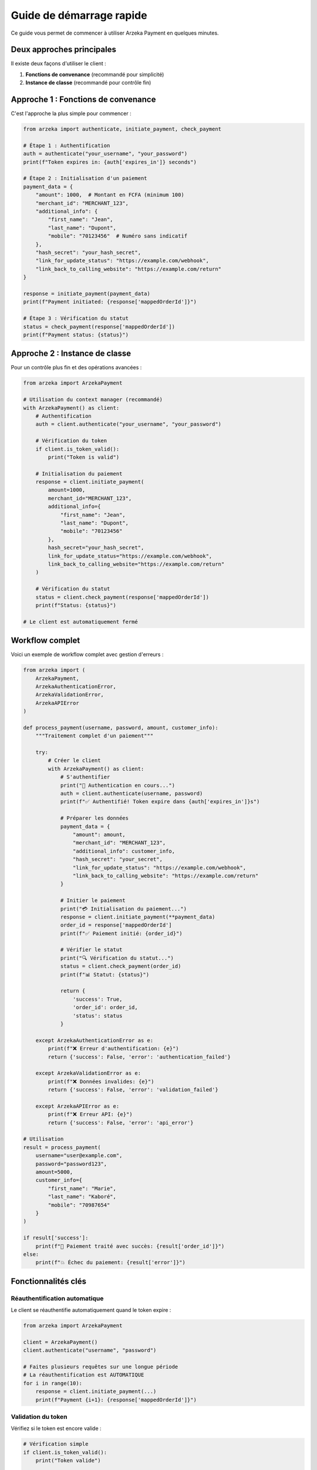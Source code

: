 Guide de démarrage rapide
=========================

Ce guide vous permet de commencer à utiliser Arzeka Payment en quelques minutes.

Deux approches principales
---------------------------

Il existe deux façons d'utiliser le client :

1. **Fonctions de convenance** (recommandé pour simplicité)
2. **Instance de classe** (recommandé pour contrôle fin)

Approche 1 : Fonctions de convenance
-------------------------------------

C'est l'approche la plus simple pour commencer :

.. code-block:: python

   from arzeka import authenticate, initiate_payment, check_payment

   # Étape 1 : Authentification
   auth = authenticate("your_username", "your_password")
   print(f"Token expires in: {auth['expires_in']} seconds")

   # Étape 2 : Initialisation d'un paiement
   payment_data = {
       "amount": 1000,  # Montant en FCFA (minimum 100)
       "merchant_id": "MERCHANT_123",
       "additional_info": {
           "first_name": "Jean",
           "last_name": "Dupont",
           "mobile": "70123456"  # Numéro sans indicatif
       },
       "hash_secret": "your_hash_secret",
       "link_for_update_status": "https://example.com/webhook",
       "link_back_to_calling_website": "https://example.com/return"
   }

   response = initiate_payment(payment_data)
   print(f"Payment initiated: {response['mappedOrderId']}")

   # Étape 3 : Vérification du statut
   status = check_payment(response['mappedOrderId'])
   print(f"Payment status: {status}")

Approche 2 : Instance de classe
--------------------------------

Pour un contrôle plus fin et des opérations avancées :

.. code-block:: python

   from arzeka import ArzekaPayment

   # Utilisation du context manager (recommandé)
   with ArzekaPayment() as client:
       # Authentification
       auth = client.authenticate("your_username", "your_password")

       # Vérification du token
       if client.is_token_valid():
           print("Token is valid")

       # Initialisation du paiement
       response = client.initiate_payment(
           amount=1000,
           merchant_id="MERCHANT_123",
           additional_info={
               "first_name": "Jean",
               "last_name": "Dupont",
               "mobile": "70123456"
           },
           hash_secret="your_hash_secret",
           link_for_update_status="https://example.com/webhook",
           link_back_to_calling_website="https://example.com/return"
       )

       # Vérification du statut
       status = client.check_payment(response['mappedOrderId'])
       print(f"Status: {status}")

   # Le client est automatiquement fermé

Workflow complet
----------------

Voici un exemple de workflow complet avec gestion d'erreurs :

.. code-block:: python

   from arzeka import (
       ArzekaPayment,
       ArzekaAuthenticationError,
       ArzekaValidationError,
       ArzekaAPIError
   )

   def process_payment(username, password, amount, customer_info):
       """Traitement complet d'un paiement"""

       try:
           # Créer le client
           with ArzekaPayment() as client:
               # S'authentifier
               print("🔐 Authentication en cours...")
               auth = client.authenticate(username, password)
               print(f"✅ Authentifié! Token expire dans {auth['expires_in']}s")

               # Préparer les données
               payment_data = {
                   "amount": amount,
                   "merchant_id": "MERCHANT_123",
                   "additional_info": customer_info,
                   "hash_secret": "your_secret",
                   "link_for_update_status": "https://example.com/webhook",
                   "link_back_to_calling_website": "https://example.com/return"
               }

               # Initier le paiement
               print("💳 Initialisation du paiement...")
               response = client.initiate_payment(**payment_data)
               order_id = response['mappedOrderId']
               print(f"✅ Paiement initié: {order_id}")

               # Vérifier le statut
               print("🔍 Vérification du statut...")
               status = client.check_payment(order_id)
               print(f"📊 Statut: {status}")

               return {
                   'success': True,
                   'order_id': order_id,
                   'status': status
               }

       except ArzekaAuthenticationError as e:
           print(f"❌ Erreur d'authentification: {e}")
           return {'success': False, 'error': 'authentication_failed'}

       except ArzekaValidationError as e:
           print(f"❌ Données invalides: {e}")
           return {'success': False, 'error': 'validation_failed'}

       except ArzekaAPIError as e:
           print(f"❌ Erreur API: {e}")
           return {'success': False, 'error': 'api_error'}

   # Utilisation
   result = process_payment(
       username="user@example.com",
       password="password123",
       amount=5000,
       customer_info={
           "first_name": "Marie",
           "last_name": "Kaboré",
           "mobile": "70987654"
       }
   )

   if result['success']:
       print(f"🎉 Paiement traité avec succès: {result['order_id']}")
   else:
       print(f"💥 Échec du paiement: {result['error']}")

Fonctionnalités clés
---------------------

Réauthentification automatique
~~~~~~~~~~~~~~~~~~~~~~~~~~~~~~~

Le client se réauthentifie automatiquement quand le token expire :

.. code-block:: python

   from arzeka import ArzekaPayment

   client = ArzekaPayment()
   client.authenticate("username", "password")

   # Faites plusieurs requêtes sur une longue période
   # La réauthentification est AUTOMATIQUE
   for i in range(10):
       response = client.initiate_payment(...)
       print(f"Payment {i+1}: {response['mappedOrderId']}")

Validation du token
~~~~~~~~~~~~~~~~~~~

Vérifiez si le token est encore valide :

.. code-block:: python

   # Vérification simple
   if client.is_token_valid():
       print("Token valide")

   # Informations détaillées
   info = client.get_token_expiry_info()
   print(f"Expire dans {info['expires_in_minutes']:.1f} minutes")

Fonctions utilitaires
~~~~~~~~~~~~~~~~~~~~~

.. code-block:: python

   from arzeka import get_reference, format_msisdn, validate_phone_number

   # Générer un ID unique
   ref = get_reference()  # REF-20251023-123456

   # Formater un numéro
   msisdn = format_msisdn("70 12 34 56")  # 22670123456

   # Valider un numéro burkinabè
   is_valid = validate_phone_number("70123456")  # True

Exemples rapides
----------------

Paiement avec reçu
~~~~~~~~~~~~~~~~~~

.. code-block:: python

   payment_data = {
       "amount": 5000,
       "merchant_id": "MERCHANT_123",
       "additional_info": {
           "first_name": "Marie",
           "last_name": "Kaboré",
           "mobile": "70987654",
           "generateReceipt": True,
           "paymentDescription": "Facture N°12345",
           "accountingOffice": "Bureau Principal",
           "accountantName": "Jean Traoré",
           "address": "Ouagadougou, Burkina Faso"
       },
       "hash_secret": "secret",
       "link_for_update_status": "https://...",
       "link_back_to_calling_website": "https://...",
       "mapped_order_id": "ORDER-2025-001"
   }

   response = initiate_payment(payment_data)

Vérification avec transaction ID
~~~~~~~~~~~~~~~~~~~~~~~~~~~~~~~~~

.. code-block:: python

   status = check_payment(
       mapped_order_id="ORDER-2025-001",
       transaction_id="TXN-12345"
   )

Prochaines étapes
-----------------

- Approfondissez avec le guide :doc:`authentication`
- Explorez les :doc:`payment_operations`
- Consultez les :doc:`examples/basic_usage`
- Apprenez la :doc:`error_handling`
